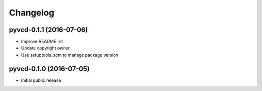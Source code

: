 Changelog
=========

pyvcd-0.1.1 (2016-07-06)
------------------------
* Improve README.rst
* Update copyright owner
* Use setuptools_scm to manage package version

pyvcd-0.1.0 (2016-07-05)
------------------------
* Initial public release
